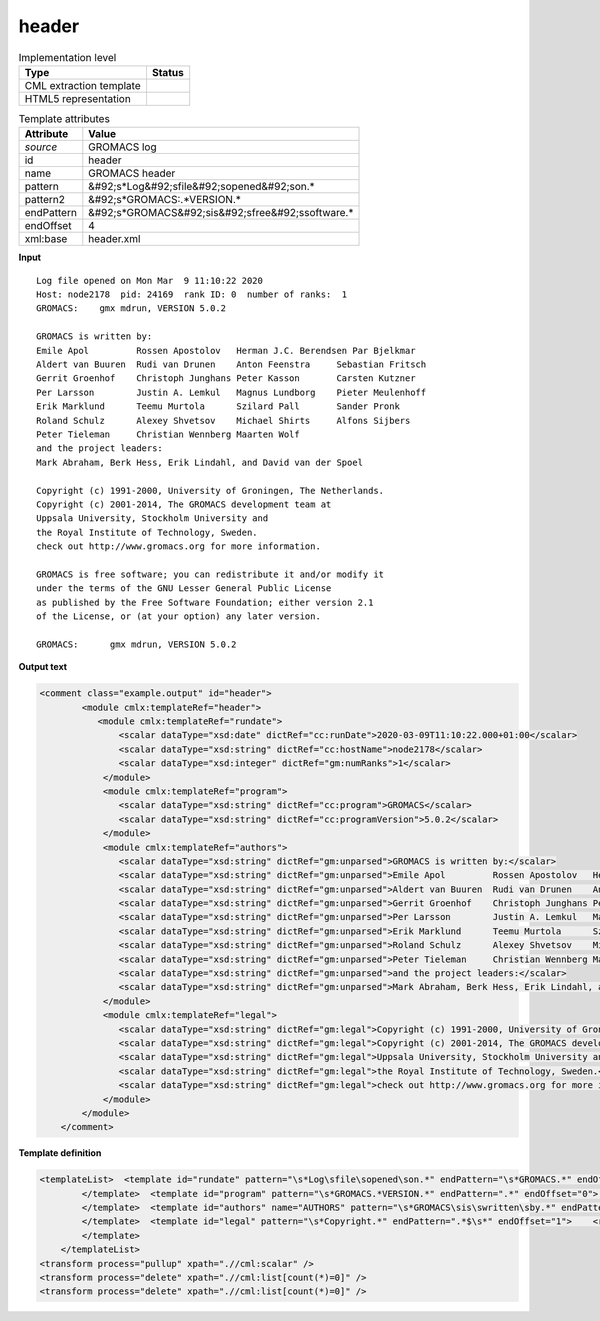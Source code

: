 .. _header-d3e21954:

header
======

.. table:: Implementation level

   +----------------------------------------------------------------------------------------------------------------------------+----------------------------------------------------------------------------------------------------------------------------+
   | Type                                                                                                                       | Status                                                                                                                     |
   +============================================================================================================================+============================================================================================================================+
   | CML extraction template                                                                                                    | |image1|                                                                                                                   |
   +----------------------------------------------------------------------------------------------------------------------------+----------------------------------------------------------------------------------------------------------------------------+
   | HTML5 representation                                                                                                       | |image2|                                                                                                                   |
   +----------------------------------------------------------------------------------------------------------------------------+----------------------------------------------------------------------------------------------------------------------------+

.. table:: Template attributes

   +----------------------------------------------------------------------------------------------------------------------------+----------------------------------------------------------------------------------------------------------------------------+
   | Attribute                                                                                                                  | Value                                                                                                                      |
   +============================================================================================================================+============================================================================================================================+
   | *source*                                                                                                                   | GROMACS log                                                                                                                |
   +----------------------------------------------------------------------------------------------------------------------------+----------------------------------------------------------------------------------------------------------------------------+
   | id                                                                                                                         | header                                                                                                                     |
   +----------------------------------------------------------------------------------------------------------------------------+----------------------------------------------------------------------------------------------------------------------------+
   | name                                                                                                                       | GROMACS header                                                                                                             |
   +----------------------------------------------------------------------------------------------------------------------------+----------------------------------------------------------------------------------------------------------------------------+
   | pattern                                                                                                                    | &#92;s*Log&#92;sfile&#92;sopened&#92;son.\*                                                                                |
   +----------------------------------------------------------------------------------------------------------------------------+----------------------------------------------------------------------------------------------------------------------------+
   | pattern2                                                                                                                   | &#92;s*GROMACS:.*VERSION.\*                                                                                                |
   +----------------------------------------------------------------------------------------------------------------------------+----------------------------------------------------------------------------------------------------------------------------+
   | endPattern                                                                                                                 | &#92;s*GROMACS&#92;sis&#92;sfree&#92;ssoftware.\*                                                                          |
   +----------------------------------------------------------------------------------------------------------------------------+----------------------------------------------------------------------------------------------------------------------------+
   | endOffset                                                                                                                  | 4                                                                                                                          |
   +----------------------------------------------------------------------------------------------------------------------------+----------------------------------------------------------------------------------------------------------------------------+
   | xml:base                                                                                                                   | header.xml                                                                                                                 |
   +----------------------------------------------------------------------------------------------------------------------------+----------------------------------------------------------------------------------------------------------------------------+

.. container:: formalpara-title

   **Input**

::

   Log file opened on Mon Mar  9 11:10:22 2020
   Host: node2178  pid: 24169  rank ID: 0  number of ranks:  1
   GROMACS:    gmx mdrun, VERSION 5.0.2

   GROMACS is written by:
   Emile Apol         Rossen Apostolov   Herman J.C. Berendsen Par Bjelkmar       
   Aldert van Buuren  Rudi van Drunen    Anton Feenstra     Sebastian Fritsch  
   Gerrit Groenhof    Christoph Junghans Peter Kasson       Carsten Kutzner    
   Per Larsson        Justin A. Lemkul   Magnus Lundborg    Pieter Meulenhoff  
   Erik Marklund      Teemu Murtola      Szilard Pall       Sander Pronk       
   Roland Schulz      Alexey Shvetsov    Michael Shirts     Alfons Sijbers     
   Peter Tieleman     Christian Wennberg Maarten Wolf       
   and the project leaders:
   Mark Abraham, Berk Hess, Erik Lindahl, and David van der Spoel

   Copyright (c) 1991-2000, University of Groningen, The Netherlands.
   Copyright (c) 2001-2014, The GROMACS development team at
   Uppsala University, Stockholm University and
   the Royal Institute of Technology, Sweden.
   check out http://www.gromacs.org for more information.

   GROMACS is free software; you can redistribute it and/or modify it
   under the terms of the GNU Lesser General Public License
   as published by the Free Software Foundation; either version 2.1
   of the License, or (at your option) any later version.

   GROMACS:      gmx mdrun, VERSION 5.0.2    
       

.. container:: formalpara-title

   **Output text**

.. code:: xml

   <comment class="example.output" id="header">   
           <module cmlx:templateRef="header">
              <module cmlx:templateRef="rundate">
                  <scalar dataType="xsd:date" dictRef="cc:runDate">2020-03-09T11:10:22.000+01:00</scalar>
                  <scalar dataType="xsd:string" dictRef="cc:hostName">node2178</scalar>
                  <scalar dataType="xsd:integer" dictRef="gm:numRanks">1</scalar>
               </module>
               <module cmlx:templateRef="program">
                  <scalar dataType="xsd:string" dictRef="cc:program">GROMACS</scalar>
                  <scalar dataType="xsd:string" dictRef="cc:programVersion">5.0.2</scalar>
               </module>
               <module cmlx:templateRef="authors">
                  <scalar dataType="xsd:string" dictRef="gm:unparsed">GROMACS is written by:</scalar>
                  <scalar dataType="xsd:string" dictRef="gm:unparsed">Emile Apol         Rossen Apostolov   Herman J.C. Berendsen Par Bjelkmar</scalar>
                  <scalar dataType="xsd:string" dictRef="gm:unparsed">Aldert van Buuren  Rudi van Drunen    Anton Feenstra     Sebastian Fritsch</scalar>
                  <scalar dataType="xsd:string" dictRef="gm:unparsed">Gerrit Groenhof    Christoph Junghans Peter Kasson       Carsten Kutzner</scalar>
                  <scalar dataType="xsd:string" dictRef="gm:unparsed">Per Larsson        Justin A. Lemkul   Magnus Lundborg    Pieter Meulenhoff</scalar>
                  <scalar dataType="xsd:string" dictRef="gm:unparsed">Erik Marklund      Teemu Murtola      Szilard Pall       Sander Pronk</scalar>
                  <scalar dataType="xsd:string" dictRef="gm:unparsed">Roland Schulz      Alexey Shvetsov    Michael Shirts     Alfons Sijbers</scalar>
                  <scalar dataType="xsd:string" dictRef="gm:unparsed">Peter Tieleman     Christian Wennberg Maarten Wolf</scalar>
                  <scalar dataType="xsd:string" dictRef="gm:unparsed">and the project leaders:</scalar>
                  <scalar dataType="xsd:string" dictRef="gm:unparsed">Mark Abraham, Berk Hess, Erik Lindahl, and David van der Spoel</scalar>
               </module>
               <module cmlx:templateRef="legal">
                  <scalar dataType="xsd:string" dictRef="gm:legal">Copyright (c) 1991-2000, University of Groningen, The Netherlands.</scalar>
                  <scalar dataType="xsd:string" dictRef="gm:legal">Copyright (c) 2001-2014, The GROMACS development team at</scalar>
                  <scalar dataType="xsd:string" dictRef="gm:legal">Uppsala University, Stockholm University and</scalar>
                  <scalar dataType="xsd:string" dictRef="gm:legal">the Royal Institute of Technology, Sweden.</scalar>
                  <scalar dataType="xsd:string" dictRef="gm:legal">check out http://www.gromacs.org for more information.</scalar>
               </module>
           </module>
       </comment>

.. container:: formalpara-title

   **Template definition**

.. code:: xml

   <templateList>  <template id="rundate" pattern="\s*Log\sfile\sopened\son.*" endPattern="\s*GROMACS.*" endOffset="0">    <record>\s*Log\sfile\sopened\son{X,cc:runDate}</record>    <record>\s*Host:{A,cc:hostName}.*number\sof\sranks:{I,gm:numRanks}</record>    <transform process="createDate" xpath=".//cml:scalar[@dictRef='cc:runDate']" format="E MMM  d HH:mm:ss yyyy" />    <transform process="createDate" xpath=".//cml:scalar[@dictRef='cc:runDate']" format="E MMM dd HH:mm:ss yyyy" />    <transform process="pullup" xpath=".//cml:list/cml:list/cml:scalar" />                                    
           </template>  <template id="program" pattern="\s*GROMACS.*VERSION.*" endPattern=".*" endOffset="0">    <record>{A,cc:program}:.*,\s*VERSION{A,cc:programVersion}</record>    <transform process="pullup" xpath=".//cml:scalar" />  
           </template>  <template id="authors" name="AUTHORS" pattern="\s*GROMACS\sis\swritten\sby.*" endPattern="\s*" repeat="*">    <record repeat="*">{X,gm:unparsed}</record>
           </template>  <template id="legal" pattern="\s*Copyright.*" endPattern=".*$\s*" endOffset="1">    <record repeat="*">{X,gm:legal}</record>
           </template>   
       </templateList>
   <transform process="pullup" xpath=".//cml:scalar" />
   <transform process="delete" xpath=".//cml:list[count(*)=0]" />
   <transform process="delete" xpath=".//cml:list[count(*)=0]" />

.. |image1| image:: ../../imgs/Total.png
.. |image2| image:: ../../imgs/Total.png
